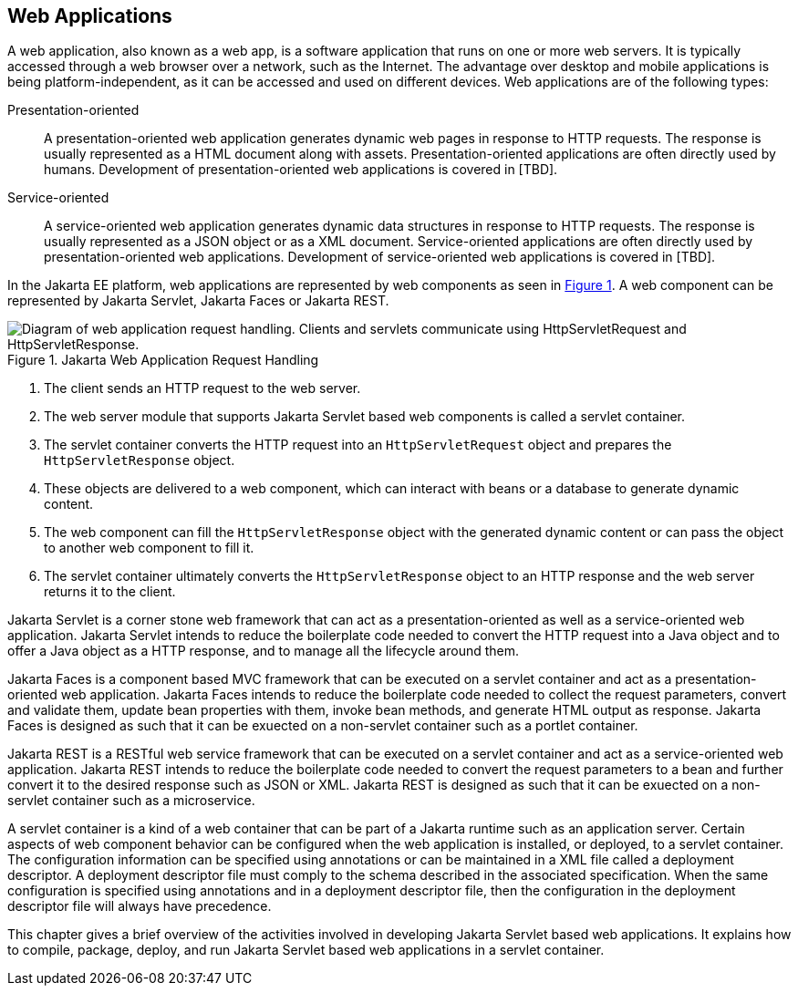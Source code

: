== Web Applications

A web application, also known as a web app, is a software application that runs on one or more web servers.
It is typically accessed through a web browser over a network, such as the Internet.
The advantage over desktop and mobile applications is being platform-independent, as it can be accessed and used on different devices.
Web applications are of the following types:

Presentation-oriented::
A presentation-oriented web application generates dynamic web pages in response to HTTP requests.
The response is usually represented as a HTML document along with assets.
Presentation-oriented applications are often directly used by humans.
Development of presentation-oriented web applications is covered in [TBD].

Service-oriented::
A service-oriented web application generates dynamic data structures in response to HTTP requests.
The response is usually represented as a JSON object or as a XML document.
Service-oriented applications are often directly used by presentation-oriented web applications.
Development of service-oriented web applications is covered in [TBD].

In the Jakarta EE platform, web applications are represented by web components as seen in xref:jakarta-web-application-request-handling[xrefstyle=short].
A web component can be represented by Jakarta Servlet, Jakarta Faces or Jakarta REST.

[[jakarta-web-application-request-handling]]
.Jakarta Web Application Request Handling
image::jakartaeett_dt_013.svg["Diagram of web application request handling. Clients and servlets communicate using HttpServletRequest and HttpServletResponse."]

. The client sends an HTTP request to the web server.
. The web server module that supports Jakarta Servlet based web components is called a servlet container.
. The servlet container converts the HTTP request into an `HttpServletRequest` object and prepares the `HttpServletResponse` object.
. These objects are delivered to a web component, which can interact with beans or a database to generate dynamic content.
. The web component can fill the `HttpServletResponse` object with the generated dynamic content or can pass the object to another web component to fill it.
. The servlet container ultimately converts the `HttpServletResponse` object to an HTTP response and the web server returns it to the client.

Jakarta Servlet is a corner stone web framework that can act as a presentation-oriented as well as a service-oriented web application.
Jakarta Servlet intends to reduce the boilerplate code needed to convert the HTTP request into a Java object and to offer a Java object as a HTTP response, and to manage all the lifecycle around them.

Jakarta Faces is a component based MVC framework that can be executed on a servlet container and act as a presentation-oriented web application.
Jakarta Faces intends to reduce the boilerplate code needed to collect the request parameters, convert and validate them, update bean properties with them, invoke bean methods, and generate HTML output as response.
Jakarta Faces is designed as such that it can be exuected on a non-servlet container such as a portlet container.

Jakarta REST is a RESTful web service framework that can be executed on a servlet container and act as a service-oriented web application. 
Jakarta REST intends to reduce the boilerplate code needed to convert the request parameters to a bean and further convert it to the desired response such as JSON or XML.
Jakarta REST is designed as such that it can be exuected on a non-servlet container such as a microservice.

A servlet container is a kind of a web container that can be part of a Jakarta runtime such as an application server.
Certain aspects of web component behavior can be configured when the web application is installed, or deployed, to a servlet container.
The configuration information can be specified using annotations or can be maintained in a XML file called a deployment descriptor.
A deployment descriptor file must comply to the schema described in the associated specification.
When the same configuration is specified using annotations and in a deployment descriptor file, then the configuration in the deployment descriptor file will always have precedence.

This chapter gives a brief overview of the activities involved in developing Jakarta Servlet based web applications.
It explains how to compile, package, deploy, and run Jakarta Servlet based web applications in a servlet container.
